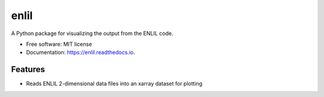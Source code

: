 =====
enlil
=====


.. image:: https://img.shields.io/pypi/v/enlil.svg
        :target: https://pypi.python.org/pypi/enlil

.. image:: https://img.shields.io/travis/SWxTREC/enlil.svg
        :target: https://travis-ci.org/SWxTREC/enlil

.. image:: https://readthedocs.org/projects/enlil/badge/?version=latest
        :target: https://enlil.readthedocs.io/en/latest/?badge=latest
        :alt: Documentation Status




A Python package for visualizing the output from the ENLIL code.


* Free software: MIT license
* Documentation: https://enlil.readthedocs.io.


Features
--------

* Reads ENLIL 2-dimensional data files into an xarray dataset for plotting

